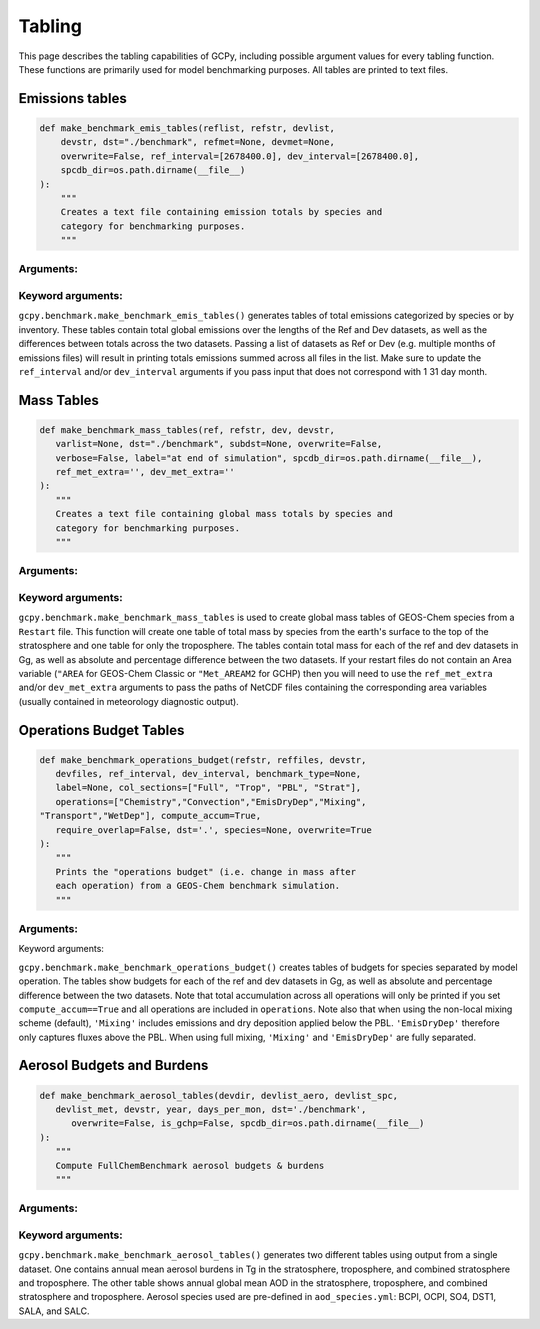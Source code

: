 Tabling
========

This page describes the tabling capabilities of GCPy, including possible argument values for every tabling function.
These functions are primarily used for model benchmarking purposes. All tables are printed to text files.


Emissions tables
----------------

.. code-block:: python


    def make_benchmark_emis_tables(reflist, refstr, devlist,
        devstr, dst="./benchmark", refmet=None, devmet=None,
        overwrite=False, ref_interval=[2678400.0], dev_interval=[2678400.0],
        spcdb_dir=os.path.dirname(__file__)
    ):
        """
        Creates a text file containing emission totals by species and
        category for benchmarking purposes.
        """

Arguments:
~~~~~~~~~~

.. option:: reflist: list of str
  
   List with the path names of the emissions file or files
   (multiple months) that will constitute the "Ref"
   (aka "Reference") data set.

.. option:: refstr : str

   A string to describe ref (e.g. version number)

.. option:: devlist : list of str

   List with the path names of the emissions file or files
   (multiple months) that will constitute the "Dev"
   (aka "Development") data set

.. option:: devstr : str

   A string to describe dev (e.g. version number)


Keyword arguments:
~~~~~~~~~~~~~~~~~~

.. option:: dst : str

   A string denoting the destination folder where the file
   containing emissions totals will be written.

   Default value: ./benchmark

.. option:: refmet : str

   Path name for ref meteorology

   Default value: None

.. option:: devmet : str

   Path name for dev meteorology  

   Default value: None

.. option:: overwrite : bool

   Set this flag to True to overwrite files in the
   destination folder (specified by the dst argument).

   Default value: False

.. option:: ref_interval : list of float

   The length of the ref data interval in seconds. By default, interval
   is set to [2678400.0], which is the number of seconds in July
   (our 1-month benchmarking month).

   Default value: [2678400.0]

.. option:: dev_interval : list of float

   The length of the dev data interval in seconds. By default, interval
   is set to [2678400.0], which is the number of seconds in July
   (our 1-month benchmarking month).

   Default value: [2678400.0]

.. option:: spcdb_dir : str

   Directory of species_datbase.yml file

   Default value: Directory of GCPy code repository


``gcpy.benchmark.make_benchmark_emis_tables()`` generates tables of total emissions categorized by species or by inventory.
These tables contain total global emissions over the lengths of the Ref and Dev datasets, as well as the differences between
totals across the two datasets. Passing a list of datasets as Ref or Dev (e.g. multiple months of emissions files) will result
in printing totals emissions summed across all files in the list. Make sure to update the ``ref_interval`` and/or ``dev_interval``
arguments if you pass input that does not correspond with 1 31 day month.   


Mass Tables
-----------

.. code-block:: python

   def make_benchmark_mass_tables(ref, refstr, dev, devstr,
      varlist=None, dst="./benchmark", subdst=None, overwrite=False,
      verbose=False, label="at end of simulation", spcdb_dir=os.path.dirname(__file__),
      ref_met_extra='', dev_met_extra=''
   ):
      """
      Creates a text file containing global mass totals by species and
      category for benchmarking purposes.
      """

Arguments:
~~~~~~~~~~

.. option:: reflist : str

   Pathname that will constitute
   the "Ref" (aka "Reference") data set.

.. option:: refstr : str

   A string to describe ref (e.g. version number)

.. option:: dev : list of str

   Pathname that will constitute
   the "Dev" (aka "Development") data set.  The "Dev"
   data set will be compared against the "Ref" data set.

.. option:: devstr : str

   A string to describe dev (e.g. version number)


Keyword arguments:
~~~~~~~~~~~~~~~~~~

.. option:: varlist : list of str

   List of variables to include in the list of totals.
   If omitted, then all variables that are found in either
   "Ref" or "Dev" will be included.  The varlist argument
   can be a useful way of reducing the number of
   variables during debugging and testing.

   Default value: None

.. option:: dst : str

   A string denoting the destination folder where the file
   containing emissions totals will be written.

   Default value: ./benchmark

.. option:: subdst : str

   A string denoting the sub-directory of dst where PDF
   files containing plots will be written.  In practice,
   subdst is only needed for the 1-year benchmark output,
   and denotes a date string (such as "Jan2016") that
   corresponds to the month that is being plotted.

   Default value: None

.. option:: overwrite : bool

   Set this flag to True to overwrite files in the
   destination folder (specified by the dst argument).

   Default value: False

.. option:: verbose : bool

   Set this flag to True to print extra informational output.

   Default value: False.

.. option:: spcdb_dir : str

   Directory of species_datbase.yml file

   Default value: Directory of GCPy code repository

.. option:: ref_met_extra : str

   Path to ref Met file containing area data for use with restart files
   which do not contain the Area variable.
   Default value : ''

.. option:: dev_met_extra : str

   Path to dev Met file containing area data for use with restart files
   which do not contain the Area variable.

   Default value: ''         


``gcpy.benchmark.make_benchmark_mass_tables`` is used to create global mass tables of GEOS-Chem species from a ``Restart`` file.
This function will create one table of total mass by species from the earth's surface to the top of the stratosphere and one table for only the troposphere.
The tables contain total mass for each of the ref and dev datasets in Gg, as well as absolute and percentage difference between the two datasets.
If your restart files do not contain an Area variable (``"AREA`` for GEOS-Chem Classic or ``"Met_AREAM2`` for GCHP) then you will need to use the 
``ref_met_extra`` and/or ``dev_met_extra`` arguments to pass the paths of NetCDF files containing the corresponding area variables 
(usually contained in meteorology diagnostic output).


Operations Budget Tables
------------------------

.. code-block:: python

   def make_benchmark_operations_budget(refstr, reffiles, devstr,
      devfiles, ref_interval, dev_interval, benchmark_type=None,
      label=None, col_sections=["Full", "Trop", "PBL", "Strat"],
      operations=["Chemistry","Convection","EmisDryDep","Mixing",
   "Transport","WetDep"], compute_accum=True,
      require_overlap=False, dst='.', species=None, overwrite=True
   ):
      """
      Prints the "operations budget" (i.e. change in mass after
      each operation) from a GEOS-Chem benchmark simulation.
      """


Arguments:
~~~~~~~~~~

.. option:: refstr : str

   Labels denoting the "Ref" versions

.. option:: reffiles : list of str

   Lists of files to read from the "Ref" version.

.. option:: devstr : str

   Labels denoting the "Dev" versions

.. option:: devfiles : list of str

   Lists of files to read from "Dev" version.

.. option:: interval : float

   Number of seconds in the diagnostic interval.


Keyword arguments:

.. option:: benchmark_type : str

   "TransportTracersBenchmark" or "FullChemBenchmark".

   Default value: None

.. option:: label : str

   Contains the date or date range for each dataframe title.

   Default value: None

.. option:: col_sections : list of str

   List of column sections to calculate global budgets for. May
   include Strat eventhough not calculated in GEOS-Chem, but Full
   and Trop must also be present to calculate Strat.

   Default value: ["Full", "Trop", "PBL", "Strat"]

.. option:: operations : list of str

   List of operations to calculate global budgets for. Accumulation
   should not be included. It will automatically be calculated if
   all GEOS-Chem budget operations are passed and optional arg
   compute_accum is True.

   Default value: ["Chemistry","Convection","EmisDryDep",
          "Mixing","Transport","WetDep"]

.. option:: compute_accum : bool

   Optionally turn on/off accumulation calculation. If True, will 
   only compute accumulation if all six GEOS-Chem operations budgets
   are computed. Otherwise a message will be printed warning that
   accumulation will not be calculated.

   Default value: True

.. option:: require_overlap : bool

   Whether to calculate budgets for only species that are present in
   both Ref or Dev.

   Default value: False

.. option:: dst : str

   Directory where plots & tables will be created.

   Default value: '.' (directory in which function is called)

.. option:: species : list of str

   List of species for which budgets will be created.

   Default value: None (all species)

.. option:: overwrite : bool

   Denotes whether to overwrite existing budget file.

   Default value: True



``gcpy.benchmark.make_benchmark_operations_budget()`` creates tables of budgets for species separated by model operation.
The tables show budgets for each of the ref and dev datasets in Gg, as well as absolute and percentage difference between the two datasets.
Note that total accumulation across all operations will only be printed if you set ``compute_accum==True`` and
all operations are included in ``operations``. Note also that when using the non-local mixing scheme (default), ``'Mixing'`` 
includes emissions and dry deposition applied below the PBL. ``'EmisDryDep'`` therefore only captures fluxes above the PBL.
When using full mixing, ``'Mixing'`` and ``'EmisDryDep'`` are fully separated.

Aerosol Budgets and Burdens
---------------------------

.. code-block:: python

   def make_benchmark_aerosol_tables(devdir, devlist_aero, devlist_spc,
      devlist_met, devstr, year, days_per_mon, dst='./benchmark',
         overwrite=False, is_gchp=False, spcdb_dir=os.path.dirname(__file__)
   ):
      """
      Compute FullChemBenchmark aerosol budgets & burdens
      """


Arguments:
~~~~~~~~~~
        
.. option:: devdir: str

   Path to development ("Dev") data directory

.. option:: devlist_aero : list of str

   List of Aerosols collection files (different months)

.. option:: devlist_spc : list of str

   List of SpeciesConc collection files (different months)

.. option:: devlist_met : list of str

   List of meteorology collection files (different months)

.. option:: devstr : str

   Descriptive string for datasets (e.g. version number)

.. option:: year : str

   The year of the benchmark simulation (e.g. '2016'). 

.. option:: days_per_mon : list of int

   List of number of days per month for all months


Keyword arguments:
~~~~~~~~~~~~~~~~~~

.. option:: dst : str 

   Directory where budget tables will be created.

   Default value: './benchmark'         

.. option:: overwrite : bool

   Overwrite burden & budget tables? (default=True)

   Default value: False

.. option:: is_gchp : bool

   Whether datasets are for GCHP

   Default value: False

.. option:: spcdb_dir : str

   Directory of species_datbase.yml file

   Default value: Directory of GCPy code repository


``gcpy.benchmark.make_benchmark_aerosol_tables()`` generates two different tables using output from a single dataset. One contains annual mean aerosol burdens in Tg in the stratosphere, 
troposphere, and combined stratosphere and troposphere. The other table shows annual global mean AOD in the stratosphere, troposphere, and combined
stratosphere and troposphere. Aerosol species used are pre-defined in ``aod_species.yml``: BCPI, OCPI, SO4, DST1, SALA, and SALC.

